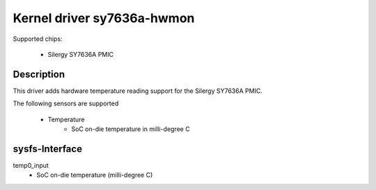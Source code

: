.. SPDX-License-Identifier: GPL-2.0-or-later

Kernel driver sy7636a-hwmon
===========================

Supported chips:

 * Silergy SY7636A PMIC


Description
-----------

This driver adds hardware temperature reading support for
the Silergy SY7636A PMIC.

The following sensors are supported

  * Temperature
      - SoC on-die temperature in milli-degree C

sysfs-Interface
---------------

temp0_input
	- SoC on-die temperature (milli-degree C)

